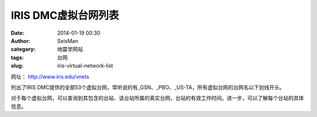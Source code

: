 IRIS DMC虚拟台网列表
####################

:date: 2014-01-19 00:30
:author: SeisMan
:category: 地震学网站
:tags: 台网
:slug: iris-virtual-network-list

网址： http://www.iris.edu/vnets

列出了IRIS DMC提供的全部53个虚拟台网，常听说的有_GSN、_PBO、_US-TA，所有虚拟台网的台网名以下划线开头。

对于每个虚拟台网，可以查询到其包含的台站、该台站所属的真实台网，台站的有效工作时间。进一步，可以了解每个台站的具体信息。
